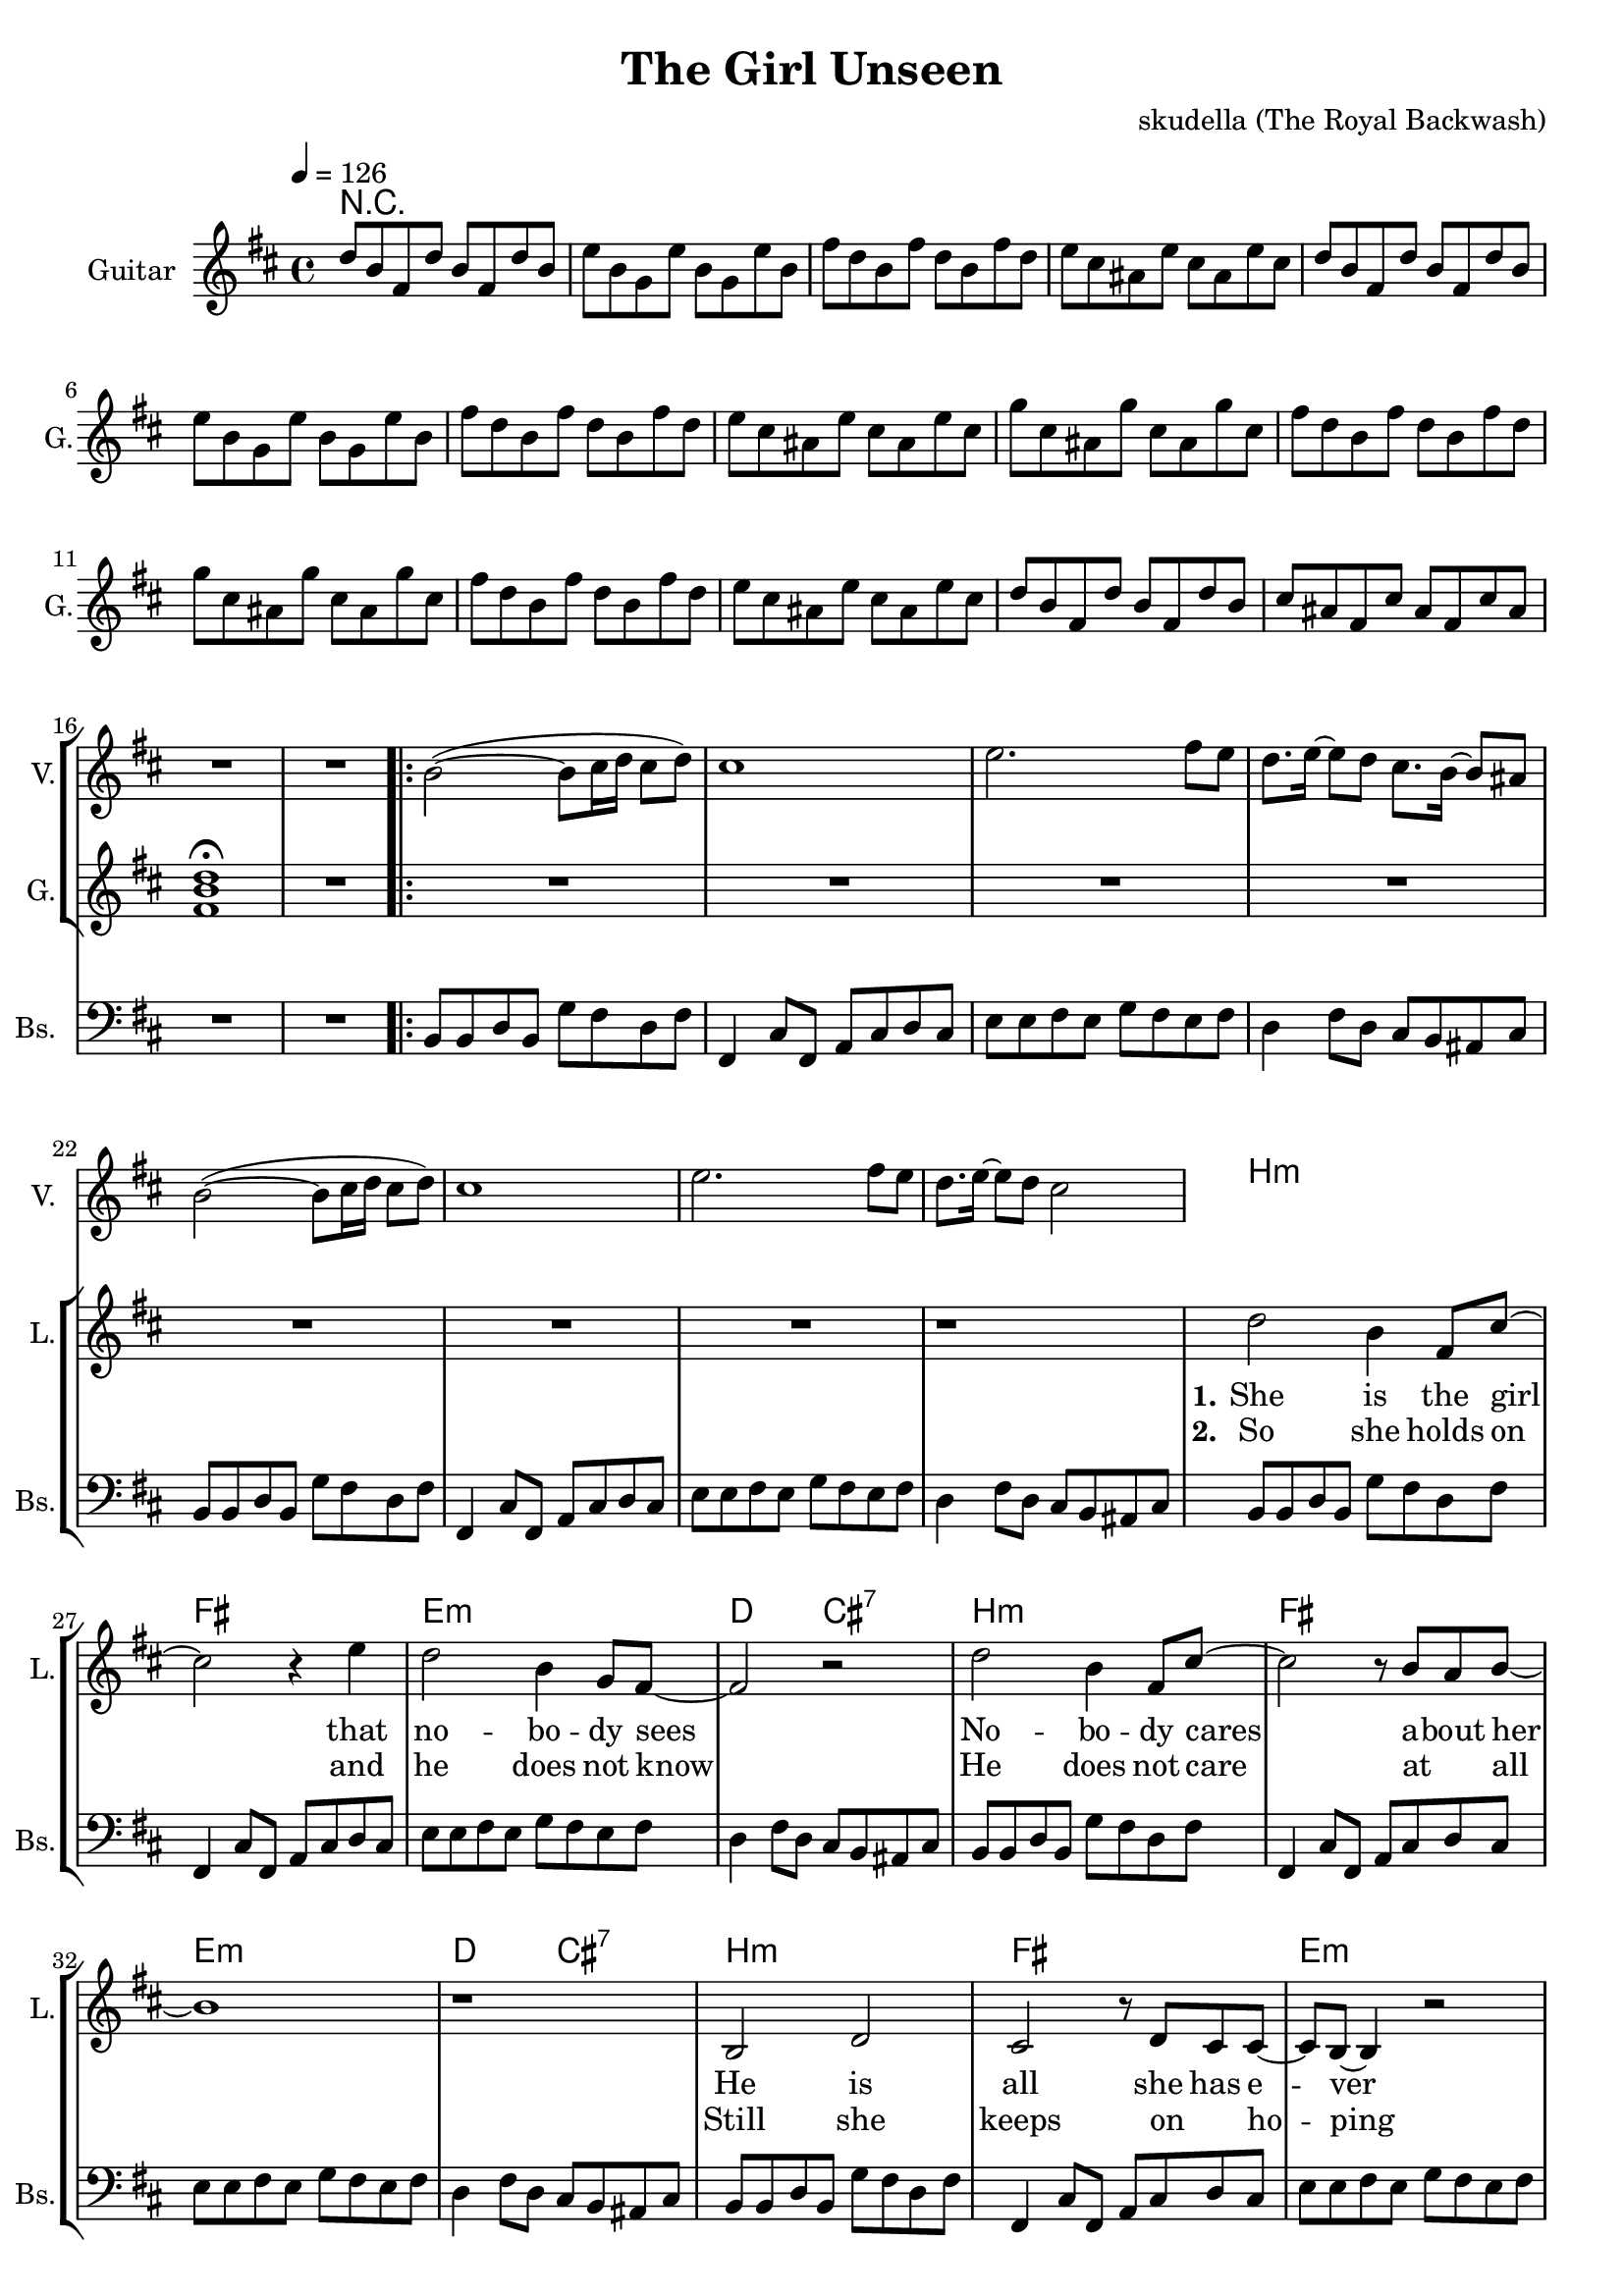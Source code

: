 \version "2.16.2"

\header {
  title = "The Girl Unseen"
  composer = "skudella (The Royal Backwash)"

}

global = {
  \key bes \minor
  \time 4/4
  \tempo 4 = 126
}

harmonies = \chordmode {
  \germanChords
 R1*17
 R1*8
 bes1:m f1 es1:m des2 c2:7
 bes1:m f1 es1:m des2 c2:7
 bes1:m f1 es1:m des2 c2:7
 bes1:m f1 es1:m des2 f2

 %R1*8
 des1 f1 ges1 ges1
 des1 f1 ges1 ges1

 %des1 as1 f1:m ges1
 %des1 as1 f1:m ges1
 %des1 as1 f1:m ges1
 %des1 ges1 des1 es1
 
 des8 des8~des4 des8 des8~des4 as8 as8~as4 as8 as8~as4 f8:m f8:m~f4:m f8:m f8:m f4:m ges8 ges8~ges4 ges8 ges8~ges4
 des8 des8~des4 des8 des8~des4 as8 as8~as4 as8 as8~as4 f8:m f8:m~f4:m f8:m f8:m f4:m ges8 ges8~ges4 ges8 ges8~ges4
 des8 des8~des4 des8 des8~des4 as8 as8~as4 as8 as8~as4 f8:m f8:m~f4:m f8:m f8:m f4:m ges8 ges8~ges4 ges8 ges8~ges4
 des8 des8~des4 des8 des8~des4 ges8 ges8~ges4 ges8 ges8~ges4 des1 es1

}

violinMusic = \relative c' {
  \key bes \minor
 R1*17
\bar ".|:"

bes'2(~bes8 c16 des16 c8 des8) 
c1
es2. f8 es8
des8. es16~es8 des8 c8. bes16~bes8 a8 
bes2(~bes8 c16 des16 c8 des8) 
%es2. f8 es8
%< des ges >1%(~es8 des16 es16 des8 es8)
%<f c >1 
c1
es2. f8 es8
des8. es16~es8 des8 c2 

}

leadGuitarMusic = \relative c''' {
 des,8 bes8 f8 des'8 bes8 f8 des'8 bes8
 es8 bes8 ges8  es'8 bes8 ges8  es'8 bes8
 f'8 des8 bes8 f'8 des8 bes8 f'8 des8
 es8 c8 a8 es'8 c8 a8 es'8 c8
 des8 bes8 f8 des'8 bes8 f8 des'8 bes8
 es8 bes8 ges8  es'8 bes8 ges8  es'8 bes8
 f'8 des8 bes8 f'8 des8 bes8 f'8 des8
 es8 c8 a8 es'8 c8 a8 es'8 c8
 
 ges'8 c,8 a8 ges'8 c,8 a8 ges'8 c,8
 f8 des8 bes8 f'8 des8 bes8 f'8 des8
 ges8 c,8 a8 ges'8 c,8 a8 ges'8 c,8
 f8 des8 bes8 f'8 des8 bes8 f'8 des8
 es8 c8 a8 es'8 c8 a8 es'8 c8
 des8 bes8 f8 des'8 bes8 f8 des'8 bes8
 c8 a8 f8 c'8 a8 f8 c'8 a8 
 <f bes des>1 \fermata
R1
R1*24

<f' as des>8 <f as des>8 <f as des>8 <f as des>8 <f as des>8 <f as des>8 <f as des>8 <f as des>8
<f a c>8 <f a c>8 <f a c>8 <f a c>8 <f a es'>8 <f a c>8 <f a c>8 <f a es'>8
<ges bes des>8 <ges bes des>8 <ges bes des>8 <ges bes des>8 <ges bes des>8 <ges bes des>8 <ges bes des>8 <ges bes des>8
<ges bes des>8 <ges bes des>8 <ges bes des>8 <ges bes des>8 <ges bes des>8 <ges bes des>8 <ges bes des>8 <ges bes des>8
<f as des>8 <f as des>8 <f as des>8 <f as des>8 <f as des>8 <f as des>8 <f as des>8 <f as des>8
<f a c>8 <f a c>8 <f a c>8 <f a c>8 <f a es'>8 <f a c>8 <f a c>8 <f a es'>8
<ges bes des>8 <ges bes des>8 <ges bes des>8 <ges bes des>8 <ges bes des>8 <ges bes des>8 <ges bes des>8 <ges bes des>8
<ges bes des>8 <ges bes des>8 <ges bes des>8 <ges bes des>8 <ges bes des>8 <ges bes des>8 <ges bes des>8 <ges bes des>8
}

trumpetoneVerseMusic = \relative c'' {

}

trumpetonePreChorusMusic = \relative c'' {
}

trumpetoneChorusMusic = \relative c'' {
}

trumpetoneBridgeMusic = \relative c'' {
}

trumpettwoVerseMusic = \relative c'' {
}

trumpettwoPreChrousMusic = \relative c'' {

}

trumpettwoChorusMusic = \relative c'' {

}

leadMusicverse = \relative c''{
 R1*17
R1*7

r1
des2 bes4 f8 c'8~
c2 r4 es4
des2 bes4 ges8 f8~
f2 r2
des'2 bes4 f8 c'8~
c2 r8 bes8 as8 bes8~
bes1
r1
bes,2 des2
c2 r8 des8 c8 c8~ 
c8 bes8~bes4 r2
a8 a8~a8 bes8 c4. r8
bes2 des2
c2 r8 des8( c8) c8(
bes1~
bes2) r2
}

leadMusicprechorus = \relative c'{
  r4 des4 des8 es8~es8 des8
  c2 r8 es8 c4
  ges'4 f8 des8~des2
  R1
  r4 des4 des8 es8~es8 des8
  c2. bes8 as8
  bes1
  des1
  
  
}

leadMusicchorus = \relative c'{
  r2 f8 es8 des8 es8~
  es4 des8 es8~es4 f8 c8~
  c2 r8 as8 
  c4 des4 es8 des8~des2
  r2 f8 es8 des8 es8~
  es4 des8 es8~es4 f8 c8~
  c2 r8 as8 
  c4 des4 es8 des8~des2
  r2 f8 as8 as8 c8~
  c4. bes8~bes4 as4
  as2.( f4
  bes2) r2
  
  r2 f8 as8 as8 bes8~
  bes4. as8~as4 ges4
  f4. f8 f4 f4
  g2 r2
\bar ":|."
}

leadWordsOne = \lyricmode { 
\set stanza = "1." 
She is the girl that no -- bo -- dy sees
No -- bo -- dy cares a -- bout  her
He is all she  has e -- ver been long -- ing for 
He is all she loves __
}

leadWordsPrechorus = \lyricmode {
\set stanza = "prechorus"
there will be the day when he turns a -- round
there will be the day when he sees her

}

leadWordsChorus = \lyricmode {
\set stanza = "chorus"
for -- ev -- er dream -- ing of the day you will turn a -- round
for -- ev -- er dream -- ing of your smile as you turns a -- round
for -- ev -- er dream -- ing of you __ 
for -- ev -- er dream -- ing al -- though it won't come true
}


leadWordsTwo = \lyricmode { 
\set stanza = "2." 
So she holds on and he does not know
He does not care at _ all

Still she keeps on _ ho -- ping that he might change
Still she longs for him __
}

leadWordsThree = \lyricmode {
\set stanza = "3." 


}

leadWordsFour = \lyricmode {
\set stanza = "4." 


}


backingOneChorusMusic = \relative c'' {
  R1*49
  r2 as8 as8 des8 bes8~
  bes4 as2.
  r8 f8 as8 f8 as8 f8 des'8 bes8~
  bes1
  r2 as8 as8 des8 bes8~
  bes4 as2.
  r8 f8 as8 f8 as8 f8 des'8 bes8~
  bes1
  r2 des8 des8 des8 es8~
  es4. des8~des4 c4
  c2.( es4
  des2) r2
  r2 des,8 des8 des8 des8~
  des4. des8~des4 es4
  des4. des8 des4 des4
  es2 r2
}

backingOneChorusWords = \lyricmode {
\set stanza = "chorus"
for -- ev -- er dream -- ing a -- bout that mo -- ment so bright 
for -- ev -- er dream -- ing of step -- ping in -- to the light
for -- ev -- er dream -- ing of you __ 
for -- ev -- er dream -- ing al -- though it won't come true
}

backingTwoChorusMusic = \relative c'' {
}

backingTwoChorusWords = \lyricmode {

}

derbassVerse = \relative c {
  \clef bass
 R1*17
  bes8 bes8 des8 bes8 ges'8 f8 des8 f8
  f,4 c'8 f,8 as8 c8 des8 c8 
  es8 es8 f8 es8 ges8 f8 es8 f8
  des4 f8 des8 c8 bes8 a8 c8
  bes8 bes8 des8 bes8 ges'8 f8 des8 f8
  f,4 c'8 f,8 as8 c8 des8 c8 
  es8 es8 f8 es8 ges8 f8 es8 f8
  des4 f8 des8 c8 bes8 a8 c8
  
  bes8 bes8 des8 bes8 ges'8 f8 des8 f8
  f,4 c'8 f,8 as8 c8 des8 c8 
  es8 es8 f8 es8 ges8 f8 es8 f8
  des4 f8 des8 c8 bes8 a8 c8
  bes8 bes8 des8 bes8 ges'8 f8 des8 f8
  f,4 c'8 f,8 as8 c8 des8 c8 
  es8 es8 f8 es8 ges8 f8 es8 f8
  des4 f8 des8 c8 bes8 a8 c8
  bes8 bes8 des8 bes8 ges'8 f8 des8 f8
  f,4 c'8 f,8 as8 c8 des8 c8 
  es8 es8 f8 es8 ges8 f8 es8 f8
  des4 f8 des8 c8 bes8 a8 c8
  bes8 bes8 des8 bes8 ges'8 f8 des8 f8
  f,4 c'8 f,8 as8 c8 des8 c8 
  es8 es8 f8 es8 ges8 f8 es8 f8
  des4 f8 des8 c8 f8 a8 c8
  des4 r2.
  R1*7
}

\score {
  <<
    \new ChordNames {
      \set chordChanges = ##t
      \transpose c cis { \global \harmonies }
    }

    \new StaffGroup <<
    
      \new Staff = "Violin" {
        \set Staff.instrumentName = #"Violin"
        \set Staff.shortInstrumentName = #"V."
        \set Staff.midiInstrument = #"violin"
         \transpose c cis { \violinMusic }
      }
      \new Staff = "Guitar" {
        \set Staff.instrumentName = #"Guitar"
        \set Staff.shortInstrumentName = #"G."
        \set Staff.midiInstrument = #"electric guitar (jazz)"
        \transpose c cis { \global \leadGuitarMusic }
      }
        \new Staff = "Trumpets" <<
        \set Staff.instrumentName = #"Trumpets"
	\set Staff.shortInstrumentName = #"T."
        \set Staff.midiInstrument = #"trumpet"
        %\new Voice = "Trumpet1Verse" { \voiceOne << \transpose c c { \global \trumpetoneVerseMusic } >> }
        %\new Voice = "Trumpet1PreChorus" { \voiceOne << \transpose c c { \trumpetonePreChorusMusic } >> }
        %\new Voice = "Trumpet1Chorus" { \voiceOne << \transpose c c { \trumpetoneChorusMusic } >> }
        %\new Voice = "Trumpet1Bridge" { \voiceOne << \transpose c c { \trumpetoneBridgeMusic } >> }
	%\new Voice = "Trumpet2Verse" { \voiceTwo << \transpose c c { \global \trumpettwoVerseMusic } >> }      
	%\new Voice = "Trumpet2PreChorus" { \voiceTwo << \transpose c c {  \trumpettwoPreChrousMusic } >> }      
	%\new Voice = "Trumpet2Chorus" { \voiceTwo << \transpose c c { \trumpettwoChorusMusic } >> }      
        \new Voice = "Trumpet1" { \voiceOne << \transpose c cis { \global \trumpetoneVerseMusic \trumpetonePreChorusMusic \trumpetoneChorusMusic \trumpetoneBridgeMusic} >> }
	\new Voice = "Trumpet2" { \voiceTwo << \transpose c cis { \global \trumpettwoVerseMusic \trumpettwoPreChrousMusic \trumpettwoChorusMusic} >> }      
      >>
    >>  
    \new StaffGroup <<
      \new Staff = "lead" {
	\set Staff.instrumentName = #"Lead"
	\set Staff.shortInstrumentName = #"L."
        \set Staff.midiInstrument = #"voice oohs"
        \new Voice = "leadverse" { << \transpose c cis { \global \leadMusicverse } >> }
        \new Voice = "leadprechorus" { << \transpose c cis { \leadMusicprechorus } >> }
        \new Voice = "leadchorus" { << \transpose c cis { \leadMusicchorus } >> }
      }
      \new Lyrics \with { alignBelowContext = #"lead" }
      \lyricsto "leadchorus" \leadWordsChorus
      \new Lyrics \with { alignBelowContext = #"lead" }
      \lyricsto "leadprechorus" \leadWordsPrechorus
      \new Lyrics \with { alignBelowContext = #"lead" }
      \lyricsto "leadverse" \leadWordsFour
      \new Lyrics \with { alignBelowContext = #"lead" }
      \lyricsto "leadverse" \leadWordsThree
      \new Lyrics \with { alignBelowContext = #"lead" }
      \lyricsto "leadverse" \leadWordsTwo
      \new Lyrics \with { alignBelowContext = #"lead" }
      \lyricsto "leadverse" \leadWordsOne
      
     
      % we could remove the line about this with the line below, since
      % we want the alto lyrics to be below the alto Voice anyway.
      % \new Lyrics \lyricsto "altos" \altoWords

      \new Staff = "backing" <<
	%  \clef backingTwo
	\set Staff.instrumentName = #"Backing"
	\set Staff.shortInstrumentName = #"B."
        \set Staff.midiInstrument = #"voice oohs"
	\new Voice = "backingOnes" { \voiceOne << \transpose c cis { \global \backingOneChorusMusic } >> }
	\new Voice = "backingTwoes" { \voiceTwo << \transpose c cis { \global \backingTwoChorusMusic } >> }

      >>
      \new Lyrics \with { alignAboveContext = #"backing" }
      \lyricsto "backingOnes" \backingOneChorusWords
      \new Lyrics \with { alignBelowContext = #"backing" }
      \lyricsto "backingTwoes" \backingTwoChorusWords
      
      \new Staff = "Staff_bass" {
        \set Staff.instrumentName = #"Bass"
	\set Staff.shortInstrumentName = #"Bs."
        %\set Staff.midiInstrument = #"electric bass (pick)"
        \set Staff.midiInstrument = #"distorted guitar"
        \transpose c cis { \global \derbassVerse }
      }      % again, we could replace the line above this with the line below.
      % \new Lyrics \lyricsto "backingTwoes" \backingTwoWords
    >>
  >>
  \midi {}
  \layout {
    \context {
      \Staff \RemoveEmptyStaves
      \override VerticalAxisGroup #'remove-first = ##t
    }
  }
}

#(set-global-staff-size 19)

\paper {
  page-count = #3
}

